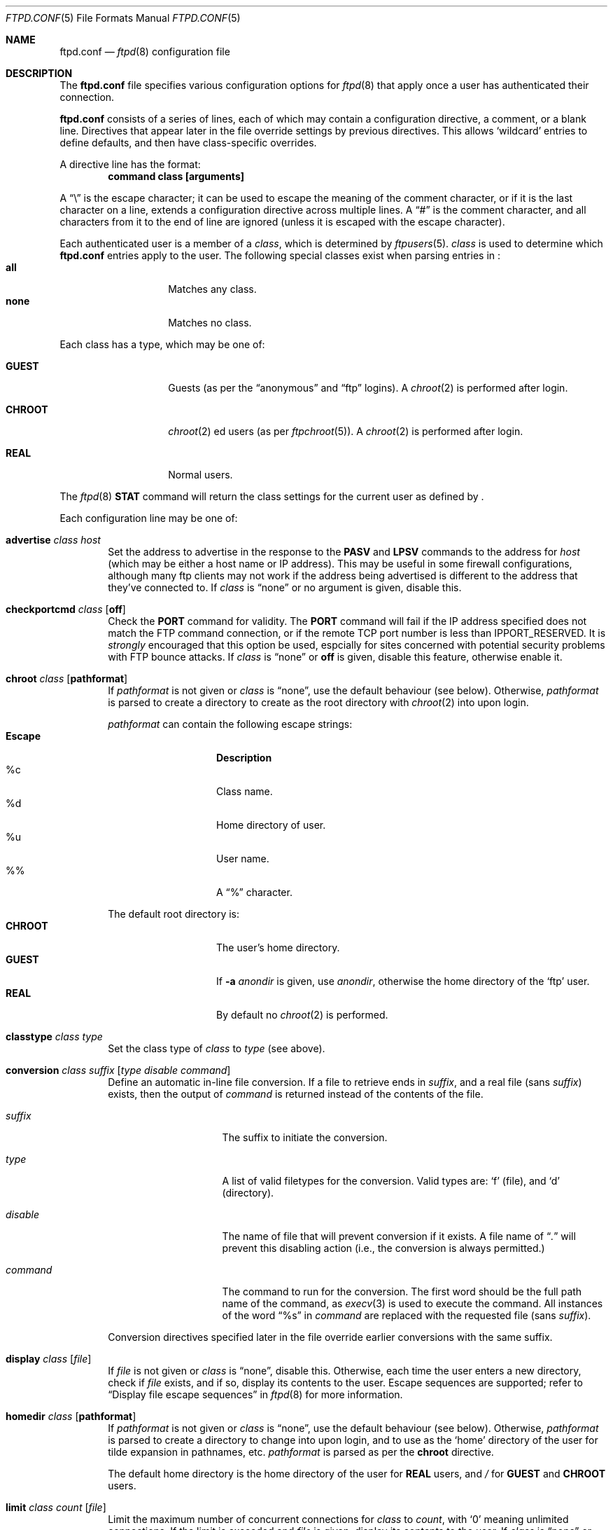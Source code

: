 .\"	$NetBSD: ftpd.conf.5,v 1.15 2000/12/18 02:32:51 lukem Exp $
.\"
.\" Copyright (c) 1997-2000 The NetBSD Foundation, Inc.
.\" All rights reserved.
.\"
.\" This code is derived from software contributed to The NetBSD Foundation
.\" by Luke Mewburn.
.\"
.\" Redistribution and use in source and binary forms, with or without
.\" modification, are permitted provided that the following conditions
.\" are met:
.\" 1. Redistributions of source code must retain the above copyright
.\"    notice, this list of conditions and the following disclaimer.
.\" 2. Redistributions in binary form must reproduce the above copyright
.\"    notice, this list of conditions and the following disclaimer in the
.\"    documentation and/or other materials provided with the distribution.
.\" 3. All advertising materials mentioning features or use of this software
.\"    must display the following acknowledgement:
.\"        This product includes software developed by the NetBSD
.\"        Foundation, Inc. and its contributors.
.\" 4. Neither the name of The NetBSD Foundation nor the names of its
.\"    contributors may be used to endorse or promote products derived
.\"    from this software without specific prior written permission.
.\"
.\" THIS SOFTWARE IS PROVIDED BY THE NETBSD FOUNDATION, INC. AND CONTRIBUTORS
.\" ``AS IS'' AND ANY EXPRESS OR IMPLIED WARRANTIES, INCLUDING, BUT NOT LIMITED
.\" TO, THE IMPLIED WARRANTIES OF MERCHANTABILITY AND FITNESS FOR A PARTICULAR
.\" PURPOSE ARE DISCLAIMED.  IN NO EVENT SHALL THE FOUNDATION OR CONTRIBUTORS
.\" BE LIABLE FOR ANY DIRECT, INDIRECT, INCIDENTAL, SPECIAL, EXEMPLARY, OR
.\" CONSEQUENTIAL DAMAGES (INCLUDING, BUT NOT LIMITED TO, PROCUREMENT OF
.\" SUBSTITUTE GOODS OR SERVICES; LOSS OF USE, DATA, OR PROFITS; OR BUSINESS
.\" INTERRUPTION) HOWEVER CAUSED AND ON ANY THEORY OF LIABILITY, WHETHER IN
.\" CONTRACT, STRICT LIABILITY, OR TORT (INCLUDING NEGLIGENCE OR OTHERWISE)
.\" ARISING IN ANY WAY OUT OF THE USE OF THIS SOFTWARE, EVEN IF ADVISED OF THE
.\" POSSIBILITY OF SUCH DAMAGE.
.\"
.Dd December 18, 2000
.Dt FTPD.CONF 5
.Os
.Sh NAME
.Nm ftpd.conf
.Nd
.Xr ftpd 8
configuration file
.Sh DESCRIPTION
The
.Nm
file specifies various configuration options for
.Xr ftpd 8
that apply once a user has authenticated their connection.
.Pp
.Nm
consists of a series of lines, each of which may contain a
configuration directive, a comment, or a blank line.
Directives that appear later in the file override settings by previous
directives.
This allows
.Sq wildcard
entries to define defaults, and then have class-specific overrides.
.Pp
A directive line has the format:
.Dl command class [arguments]
.Pp
A
.Dq \e
is the escape character; it can be used to escape the meaning of the
comment character, or if it is the last character on a line, extends
a configuration directive across multiple lines.
A
.Dq #
is the comment character, and all characters from it to the end of
line are ignored (unless it is escaped with the escape character).
.Pp
Each authenticated user is a member of a
.Em class ,
which is determined by
.Xr ftpusers 5 .
.Em class
is used to determine which
.Nm
entries apply to the user.
The following special classes exist when parsing entries in
.Nm "" :
.Bl -tag -width "chroot" -compact -offset indent
.It Sy all
Matches any class.
.It Sy none
Matches no class.
.El
.Pp
Each class has a type, which may be one of:
.Bl -tag -width "CHROOT" -offset indent
.It Sy GUEST
Guests (as per the
.Dq anonymous
and
.Dq ftp
logins).
A
.Xr chroot 2
is performed after login.
.It Sy CHROOT
.Xr chroot 2 ed
users (as per
.Xr ftpchroot 5 ) .
A
.Xr chroot 2
is performed after login.
.It Sy REAL
Normal users.
.El
.Pp
The
.Xr ftpd 8
.Sy STAT
command will return the class settings for the current user as defined by
.Nm "" .
.Pp
Each configuration line may be one of:
.Bl -tag -width 4n
.It Sy advertise Ar class Ar host
Set the address to advertise in the response to the
.Sy PASV
and
.Sy LPSV
commands to the address for
.Ar host
(which may be either a host name or IP address).
This may be useful in some firewall configurations, although many
ftp clients may not work if the address being advertised is different
to the address that they've connected to.
If
.Ar class
is
.Dq none
or no argument is given, disable this.
.It Sy checkportcmd Ar class Op Sy off
Check the
.Sy PORT
command for validity.
The
.Sy PORT
command will fail if the IP address specified does not match the
.Tn FTP
command connection, or if the remote TCP port number is less than
.Dv IPPORT_RESERVED .
It is
.Em strongly
encouraged that this option be used, espcially for sites concerned
with potential security problems with
.Tn FTP
bounce attacks.
If
.Ar class
is
.Dq none
or
.Sy off
is given, disable this feature, otherwise enable it.
.It Sy chroot Ar class Op Sy pathformat
If
.Ar pathformat
is not given or
.Ar class
is
.Dq none ,
use the default behaviour (see below).
Otherwise,
.Ar pathformat
is parsed to create a directory to create as the root directory with
.Xr chroot 2
into upon login.
.Pp
.Ar pathformat
can contain the following escape strings:
.Bl -tag -width "Escape" -offset indent -compact
.It Sy "Escape"
.Sy Description
.It "\&%c"
Class name.
.It "\&%d"
Home directory of user.
.It "\&%u"
User name.
.It "\&%\&%"
A
.Dq \&%
character.
.El
.Pp
The default root directory is:
.Bl -tag -width "CHROOT" -offset indent -compact
.It Sy CHROOT
The user's home directory.
.It Sy GUEST
If
.Fl a Ar anondir
is given, use
.Ar anondir ,
otherwise the home directory of the
.Sq ftp
user.
.It Sy REAL
By default no
.Xr chroot 2
is performed.
.El
.It Sy classtype Ar class Ar type
Set the class type of
.Ar class
to
.Ar type 
(see above).
.It Xo Sy conversion Ar class
.Ar suffix Op Ar "type disable command"
.Xc
Define an automatic in-line file conversion.
If a file to retrieve ends in
.Ar suffix ,
and a real file (sans
.Ar suffix )
exists, then the output of
.Ar command
is returned instead of the contents of the file.
.Pp
.Bl -tag -width "disable" -offset indent
.It Ar suffix
The suffix to initiate the conversion.
.It Ar type
A list of valid filetypes for the conversion.
Valid types are:
.Sq f
(file), and
.Sq d
(directory).
.It Ar disable
The name of file that will prevent conversion if it exists.
A file name of
.Dq Pa \&.
will prevent this disabling action
(i.e., the conversion is always permitted.)
.It Ar command
The command to run for the conversion.
The first word should be the full path name
of the command, as
.Xr execv 3
is used to execute the command.
All instances of the word
.Dq %s
in
.Ar command
are replaced with the requested file (sans
.Ar suffix ) .
.El
.Pp
Conversion directives specified later in the file override earlier
conversions with the same suffix.
.It Sy display Ar class Op Ar file
If
.Ar file
is not given or
.Ar class
is
.Dq none ,
disable this.
Otherwise, each time the user enters a new directory, check if
.Ar file
exists, and if so, display its contents to the user.
Escape sequences are supported; refer to
.Sx Display file escape sequences
in
.Xr ftpd 8
for more information.
.It Sy homedir Ar class Op Sy pathformat
If
.Ar pathformat
is not given or
.Ar class
is
.Dq none ,
use the default behaviour (see below).
Otherwise,
.Ar pathformat
is parsed to create a directory to change into upon login, and to use
as the
.Sq home
directory of the user for tilde expansion in pathnames, etc.
.Ar pathformat
is parsed as per the
.Sy chroot
directive.
.Pp
The default home directory is the home directory of the user for
.Sy REAL
users, and
.Pa /
for
.Sy GUEST
and
.Sy CHROOT
users.
.It Xo Sy limit Ar class
.Ar count Op Ar file
.Xc
Limit the maximum number of concurrent connections for
.Ar class
to
.Ar count ,
with
.Sq 0
meaning unlimited connections.
If the limit is exceeded and
.Ar file
is given, display its contents to the user.
If
.Ar class
is
.Dq none
or
.Ar count
is not specified, disable this.
If
.Ar file
is a relative path, it will be searched for in
.Pa /etc
(which can be overridden with
.Fl c Ar confdir ) .
.It Sy maxfilesize Ar class Ar size
Set the maximum size of an uploaded file to
.Ar size .
If
.Ar class
is
.Dq none
or no argument is given, disable this.
.It Sy maxtimeout Ar class Ar time
Set the maximum timeout period that a client may request,
defaulting to two hours.
This cannot be less than 30 seconds, or the value for
.Sy timeout .
If
.Ar class
is
.Dq none
or
.Ar time
is not specified, set to default of 2 hours.
.It Sy modify Ar class Op Sy off
If
.Ar class
is
.Dq none
or
.Sy off
is given, disable the following commands:
.Sy CHMOD ,
.Sy DELE ,
.Sy MKD ,
.Sy RMD ,
.Sy RNFR ,
and
.Sy UMASK .
Otherwise, enable them.
.It Sy motd Ar class Op Ar file
If
.Ar file
is not given or
.Ar class
is
.Dq none ,
disable this.
Otherwise, use
.Ar file
as the message of the day file to display after login.
Escape sequences are supported; refer to
.Sx Display file escape sequences
in
.Xr ftpd 8
for more information.
If
.Ar file
is a relative path, it will be searched for in
.Pa /etc
(which can be overridden with
.Fl c Ar confdir ) .
.It Sy notify Ar class Op Ar fileglob
If
.Ar fileglob
is not given or
.Ar class
is
.Dq none ,
disable this.
Otherwise, each time the user enters a new directory,
notify the user of any files matching
.Ar fileglob .
.It Sy passive Ar class Op Sy off
If
.Ar class
is
.Dq none
or
.Sy off
is given, disallow passive
.Sy ( PASV ,
.Sy LPSV ,
and
.Sy EPSV )
connections.
Otherwise, enable them.
.It Sy portrange Ar class Ar min Ar max
Set the range of port number which will be used for the passive data port.
.Ar max
must be greater than
.Ar min ,
and both numbers must be be between
.Dv IPPORT_RESERVED 
(1024) and 65535.
If
.Ar class
is
.Dq none
or no arguments are given, disable this.
.It Sy rateget Ar class Ar rate
Set the maximum get
.Pq Sy RETR
transfer rate throttle for
.Ar class
to
.Ar rate
bytes per second.
If
.Ar rate
is 0, the throttle is disabled.
If
.Ar class
is
.Dq none
or no arguments are given, disable this.
.Pp
An optional suffix may be provided, which changes the intrepretation of
.Ar rate
as follows:
.Bl -tag -width 3n -offset indent -compact
.It b
Causes no modification. (Default; optional)
.It k
Kilo; multiply the argument by 1024
.It m
Mega; multiply the argument by 1048576
.It g
Giga; multiply the argument by 1073741824
.It t
Tera; multiply the argument by 1099511627776
.El
.It Sy rateput Ar class Ar rate
Set the maximum put
.Pq Sy STOR
transfer rate throttle for
.Ar class
to
.Ar rate 
bytes per second,
which is parsed as per
.Sy rateget Ar rate .
If
.Ar class
is
.Dq none
or no arguments are given, disable this.
.It Sy sanenames Ar class Op Sy off
If
.Ar class
is
.Dq none
or
.Sy off
is given, allow uploaded file names to contain any characters valid for a
file name.
Otherwise, only permit file names which don't start with a
.Sq \&.
and only comprise of characters from the set
.Dq [-+,._A-Za-z0-9] .
.It Sy template Ar class Op Ar refclass
Define
.Ar refclass
as the
.Sq template
for
.Ar class ;
any reference to
.Ar refclass
in following directives will also apply to members of
.Ar class .
This is useful to define a template class so that other classes which are
to share common attributes can be easily defined without unnecessary
duplication.
There can be only one template defined at a time.
If
.Ar refclass
is not given, disable the template for
.Ar class .
.It Sy timeout Ar class Ar time
Set the inactivity timeout period.
(the default is fifteen minutes).
This cannot be less than 30 seconds, or greater than the value for
.Sy maxtimeout .
If
.Ar class
is
.Dq none
or
.Ar time
is not specified, set to the default of 15 minutes.
.It Sy umask Ar class Ar umaskval
Set the umask to
.Ar umaskval .
If
.Ar class
is
.Dq none
or
.Ar umaskval
is not specified, set to the default of 
.Li 027 .
.It Sy upload Ar class Op Sy off
If
.Ar class
is
.Dq none
or
.Sy off
is given, disable the following commands:
.Sy APPE ,
.Sy STOR ,
and
.Sy STOU ,
as well as the modify commands:
.Sy CHMOD ,
.Sy DELE ,
.Sy MKD ,
.Sy RMD ,
.Sy RNFR ,
and
.Sy UMASK .
Otherwise, enable them.
.El
.Sh DEFAULTS
The following defaults are used:
.Pp
.Bd -literal -offset indent -compact
checkportcmd  all
classtype     chroot CHROOT
classtype     guest  GUEST
classtype     real   REAL
display       none
limit         all    -1     # unlimited connections
maxtimeout    all    7200   # 2 hours
modify        all
motd          all    motd
notify        none
passive       all
timeout       all    900    # 15 minutes
umask         all    027
upload        all
modify        guest  off
umask         guest  0707
.Ed
.Sh FILES
.Bl -tag -width /usr/share/examples/ftpd/ftpd.conf -compact
.It Pa /etc/ftpd.conf
This file.
.It Pa /usr/share/examples/ftpd/ftpd.conf
A sample
.Nm
file.
.El
.Sh SEE ALSO
.Xr ftpchroot 5 ,
.Xr ftpusers 5 ,
.Xr ftpd 8
.Sh HISTORY
The
.Nm
functionality was implemented in
.Nx 1.3
and later releases by Luke Mewburn, based on work by Simon Burge.
